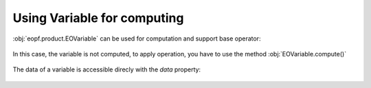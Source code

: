Using Variable for computing
============================

:obj:`eopf.product.EOVariable` can be used for computation and support base operator:

    .. jupyter-execute::

        from eopf.product import EOVariable

        variable = EOVariable(data=[1,2,3])
        variable *= 2
        variable += variable
        variable = variable / 10
        variable **= 2
        variable = variable - (variable / 2)
        variable

In this case, the variable is not computed, to apply operation, you have to use the method :obj:`EOVariable.compute()`

    .. jupyter-execute::

        variable.compute()

The data of a variable is accessible direcly with the `data` property:

    .. jupyter-execute::

        variable.data
